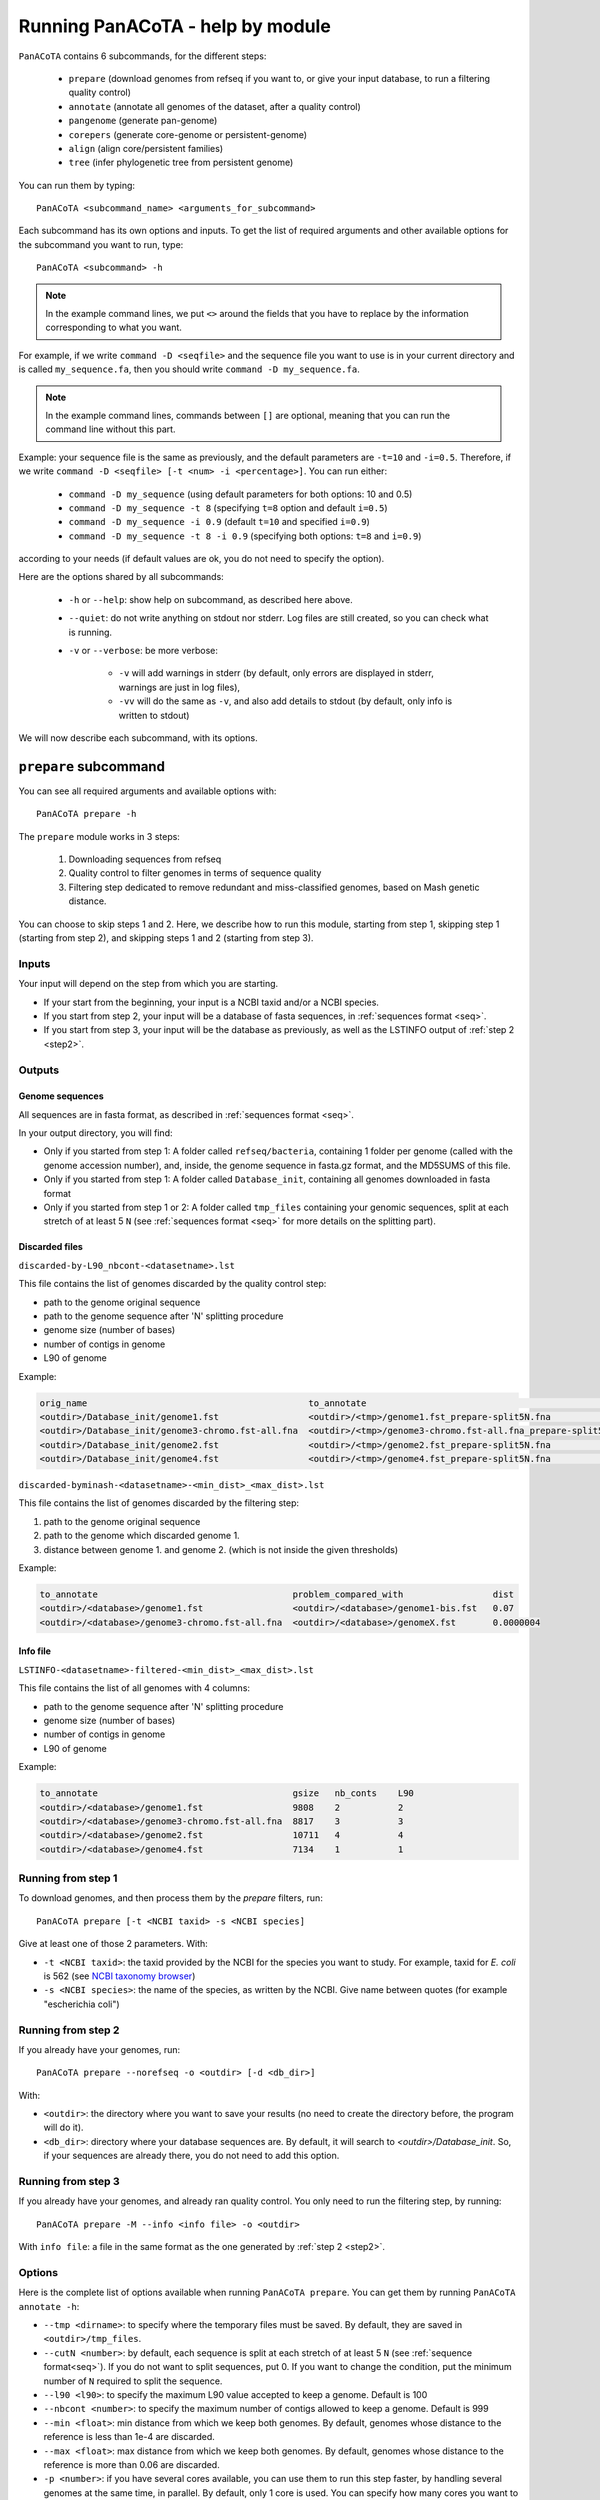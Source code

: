 =================================
Running PanACoTA - help by module
=================================

``PanACoTA`` contains 6 subcommands, for the different steps:

    - ``prepare`` (download genomes from refseq if you want to, or give your input database, to run a filtering quality control)
    - ``annotate`` (annotate all genomes of the dataset, after a quality control)
    - ``pangenome`` (generate pan-genome)
    - ``corepers`` (generate core-genome or persistent-genome)
    - ``align`` (align core/persistent families)
    - ``tree`` (infer phylogenetic tree from persistent genome)

You can run them by typing::

    PanACoTA <subcommand_name> <arguments_for_subcommand>

Each subcommand has its own options and inputs. To get the list of required arguments and other available options for the subcommand you want to run, type::

    PanACoTA <subcommand> -h


.. note:: In the example command lines, we put ``<>`` around the fields that you have to replace by the information corresponding to what you want. 

For example, if we write ``command -D <seqfile>`` and the sequence file you want to use is in your current directory and is called ``my_sequence.fa``, then you should write ``command -D my_sequence.fa``.

.. note:: In the example command lines, commands between ``[]`` are optional, meaning that you can run the command line without this part. 

Example: your sequence file is the same as previously, and the default parameters are ``-t=10`` and ``-i=0.5``. Therefore, if we write ``command -D <seqfile> [-t <num> -i <percentage>]``. You can run either:

    - ``command -D my_sequence`` (using default parameters for both options: 10 and 0.5) 
    - ``command -D my_sequence -t 8`` (specifying ``t=8`` option and default ``i=0.5``) 
    - ``command -D my_sequence -i 0.9`` (default ``t=10`` and specified ``i=0.9``)
    - ``command -D my_sequence -t 8 -i 0.9`` (specifying both options: ``t=8`` and ``i=0.9``)

according to your needs (if default values are ok, you do not need to specify the option).


Here are the options shared by all subcommands:

    - ``-h`` or ``--help``: show help on subcommand, as described here above.
    - ``--quiet``: do not write anything on stdout nor stderr. Log files are still created, so you can check what is running.
    - ``-v`` or ``--verbose``: be more verbose:

        + ``-v`` will add warnings in stderr (by default, only errors are displayed in stderr, warnings are just in log files),
        + ``-vv`` will do the same as ``-v``, and also add details to stdout (by default, only info is written to stdout)

We will now describe each subcommand, with its options.


``prepare`` subcommand
======================

You can see all required arguments and available options with::

    PanACoTA prepare -h

The ``prepare`` module works in 3 steps:

    1) Downloading sequences from refseq
    2) Quality control to filter genomes in terms of sequence quality
    3) Filtering step dedicated to remove redundant and miss-classified genomes, based on Mash genetic distance.

You can choose to skip steps 1 and 2. Here, we describe how to run this module, starting from step 1, skipping step 1 (starting from step 2), and skipping steps 1 and 2 (starting from step 3).

Inputs
------

Your input will depend on the step from which you are starting. 

- If your start from the beginning, your input is a NCBI taxid and/or a NCBI species.
- If you start from step 2, your input will be a database of fasta sequences, in :ref:`sequences format <seq>`.
- If you start from step 3, your input will be the database as previously, as well as the LSTINFO output of :ref:`step 2 <step2>`.


Outputs
-------

Genome sequences
^^^^^^^^^^^^^^^^
All sequences are in fasta format, as described in :ref:`sequences format <seq>`.

In your output directory, you will find:

- Only if you started from step 1: A folder called ``refseq/bacteria``, containing 1 folder per genome (called with the genome accession number), and, inside, the genome sequence in fasta.gz format, and the MD5SUMS of this file.
- Only if you started from step 1: A folder called ``Database_init``, containing all genomes downloaded in fasta format
- Only if you started from step 1 or 2: A folder called ``tmp_files`` containing your genomic sequences, split at each stretch of at least 5 ``N`` (see :ref:`sequences format <seq>` for more details on the splitting part).


Discarded files
^^^^^^^^^^^^^^^
``discarded-by-L90_nbcont-<datasetname>.lst``

This file contains the list of genomes discarded by the quality control step:

- path to the genome original sequence
- path to the genome sequence after 'N' splitting procedure
- genome size (number of bases)
- number of contigs in genome
- L90 of genome

Example:

.. code-block:: text

    orig_name                                          to_annotate                                                    gsize   nb_conts    L90
    <outdir>/Database_init/genome1.fst                 <outdir>/<tmp>/genome1.fst_prepare-split5N.fna                 9808    2           2  
    <outdir>/Database_init/genome3-chromo.fst-all.fna  <outdir>/<tmp>/genome3-chromo.fst-all.fna_prepare-split5N.fna  8817    3           3   
    <outdir>/Database_init/genome2.fst                 <outdir>/<tmp>/genome2.fst_prepare-split5N.fna                 10711   4           4
    <outdir>/Database_init/genome4.fst                 <outdir>/<tmp>/genome4.fst_prepare-split5N.fna                 7134    1           1


``discarded-byminash-<datasetname>-<min_dist>_<max_dist>.lst``

This file contains the list of genomes discarded by the filtering step:

1. path to the genome original sequence
2. path to the genome which discarded genome 1.
3. distance between genome 1. and genome 2. (which is not inside the given thresholds)

Example:

.. code-block:: text

    to_annotate                                     problem_compared_with                 dist
    <outdir>/<database>/genome1.fst                 <outdir>/<database>/genome1-bis.fst   0.07
    <outdir>/<database>/genome3-chromo.fst-all.fna  <outdir>/<database>/genomeX.fst       0.0000004

.. _step2:

Info file
^^^^^^^^^

``LSTINFO-<datasetname>-filtered-<min_dist>_<max_dist>.lst``

This file contains the list of all genomes with 4 columns:

- path to the genome sequence after 'N' splitting procedure
- genome size (number of bases)
- number of contigs in genome
- L90 of genome

Example:

.. code-block:: text

    to_annotate                                     gsize   nb_conts    L90
    <outdir>/<database>/genome1.fst                 9808    2           2
    <outdir>/<database>/genome3-chromo.fst-all.fna  8817    3           3
    <outdir>/<database>/genome2.fst                 10711   4           4
    <outdir>/<database>/genome4.fst                 7134    1           1


Running from step 1
-------------------

To download genomes, and then process them by the `prepare` filters, run::

    PanACoTA prepare [-t <NCBI taxid> -s <NCBI species]

Give at least one of those 2 parameters. With:

- ``-t <NCBI taxid>``: the taxid provided by the NCBI for the species you want to study. For example, taxid for *E. coli* is 562 (see `NCBI taxonomy browser <https://www.ncbi.nlm.nih.gov/Taxonomy/Browser/wwwtax.cgi?lvl=0&id=562>`_)
- ``-s <NCBI species>``: the name of the species, as written by the NCBI. Give name between quotes (for example "escherichia coli")

Running from step 2
-------------------

If you already have your genomes, run::

    PanACoTA prepare --norefseq -o <outdir> [-d <db_dir>]

With:

- ``<outdir>``: the directory where you want to save your results (no need to create the directory before, the program will do it). 
- ``<db_dir>``: directory where your database sequences are. By default, it will search to `<outdir>/Database_init`. So, if your sequences are already there, you do not need to add this option.


Running from step 3
-------------------

If you already have your genomes, and already ran quality control. You only need to run the filtering step, by running::

    PanACoTA prepare -M --info <info file> -o <outdir>

With ``info file``: a file in the same format as the one generated by :ref:`step 2 <step2>`.

Options
-------

Here is the complete list of options available when running ``PanACoTA prepare``. You can get them by running ``PanACoTA annotate -h``:

- ``--tmp <dirname>``:  to specify where the temporary files must be saved. By default, they are saved in ``<outdir>/tmp_files``.
- ``--cutN <number>``: by default, each sequence is split at each stretch of at least 5 ``N`` (see :ref:`sequence format<seq>`). If you do not want to split sequences, put 0. If you want to change the condition, put the minimum number of ``N`` required to split the sequence.
- ``--l90 <l90>``: to specify the maximum L90 value accepted to keep a genome. Default is 100
- ``--nbcont <number>``: to specify the maximum number of contigs allowed to keep a genome. Default is 999
- ``--min <float>``: min distance from which we keep both genomes. By default, genomes whose distance to the reference is less than 1e-4 are discarded.
- ``--max <float>``: max distance from which we keep both genomes. By default, genomes whose distance to the reference is more than 0.06 are discarded.
- ``-p <number>``: if you have several cores available, you can use them to run this step faster, by handling several genomes at the same time, in parallel. By default, only 1 core is used. You can specify how many cores you want to use, or put 0 to use all cores of your computer.


``annotate`` subcommand
=======================

You can see all required arguments and available options with::

    PanACoTA annotate -h

The input for annotation is a set of genomes, in (multi-)fasta format. All files to annotate must be in a same directory, referred after by ``<db_path>``. However, this directory can also contain other files/sequences, not used in this study. The program will only use the files specified in the ``<list_file>``, which is the main file you have to provide for this step.

Input file formats
------------------

.. _lfile:

'list_file'
^^^^^^^^^^^

The ``list_file`` is a text file with the following format:

    - 1 genome per line. If a genome is contained in several (multi-)fasta files, give all filenames, separated by a space.
    - after the filename(s), you can specify more information on the genome. If you want to do so, add ``::`` to separate the genome filename(s) and the informations. Possible informations are:

        - the species name. Usually, we use the 2 first letters of genus and 2 first letters of species (e.g. ESCO for Escherichia coli). But you can choose any name, as long as it contains 4 alpha-numeric characters (letters or/and numbers). If the species name is not given in the genome line, the program will use the one given by the ``-n <name>`` option when running the command. Specifying the species name at a genome line in the ``list_file`` is useful when you want to annotate several genomes from different species. If all your dataset corresponds to the same species, just provide its name with the ``-n <name>`` option!

        - the date. Separate the species name and the date by a ``.``. If no species name given, just put this dot after the ``::`` separating filenames and information. This date allows you to specify when the genome was sequenced/retrieved, with 4 digits (MMYY). This can be useful if some genomes have not been sequenced at the same time as others, and you want to keep this information for later analyses. If not given, the program will use:

            + the date given with ``--date <date>`` option if given by user
            + today's date if not given

Example:

.. code-block:: text

    genome1.fasta
    genome2-chromo1.fasta genome2-pl.fst
    g3.fa :: ESCO
    gen4-contigs.fst :: ESCO.0217
    genome.fasta genome-plasmids.fasta :: .0217

We have here a dataset with 5 genomes:

    - the 1st genome's sequence is in the file called ``genome1.fasta`` (it can be either a fasta or multi-fasta, according to the assembly status - complete/draft - of the genome). Its species name and date will be the default ones given to the program
    - the 2nd genome's sequence is in 2 files: for example, its chromosome is in ``genome2-chromo1.fasta``, and its plasmid is in ``genome2-pl.fst``. Again, each of those files can contain complete or draft sequences. As the previous genome, its species name and date will be the default ones.
    - the 3rd genome's sequence is in ``g3.fa``. Its species name will be ``ESCO``, while its date will be the default one.
    - the 4th genome's sequence is in ``gen4-contigs.fst``. Its species name will be ``ESCO``, and its date ``0217`` (February 2017).
    - the 5th genome's sequence is in ``genome.fasta`` and ``genome-plasmids.fasta``. Its species name will be the default one, and the date will be ``0217``.


.. _seq:

sequence files
^^^^^^^^^^^^^^

Sequence files must be in fasta or multi-fasta format. A complete genome with only 1 chromosome will hence contain only 1 fasta entry. For example::

    >genome1
    ACCTTAGAGCGCTCTCGCGCATAG

If a genome contains several replicons (either chromosome and plasmids, either a draft genome with several contigs), it contains 1 fasta entry per replicon. For example::

    >genome1-chromo-contig1
    ACCGAAGCGCGCGAGAGTGTGTGGGA...
    >genome1-chromo-contig2
    ACCGAGAGCGCGCGCGGGAGAGAGAGAGC...
    >genome1-chromo-contig3
    ACACGAGCAATATACAGCAGACAGCAGACATATACTCAGACGACAG...
    >genome1-plasmid
    ACAGACGACATAAGAGACGACACAAAAAACACAGAGTTTATGA...

With some softwares, the different contigs of a draft genome are all concatenated in a same fasta entry, and their sequences are separated by stretches of ``N``. For example::

    >genome_seq
    AACACACGATCTCGGCAGCGCANNNNNNNNNNNNNACAGCATNNNNTCGCGCCGACGNNACTATAACAGCAGACNNNNNNNNNNCACACCGGGTATCAGCAGCAGACGACGACGAACGAANNNNNNNNNNACACAGCACTATACGNACAGCA...

This genome is a draft with 4 contigs. By default, ``PanACoTA`` will split the sequences each time there is stretch of at least 5 ``N``, in order to have 1 replicon per fasta entry. For example, with the previous file in input, it will create a new multi-fasta file with::

    >genome_seq_cont1
    AACACACGATCTCGGCAGCGCA
    >genome_seq_cont2
    ACAGCATNNNNTCGCGCCGACGNNACTATAACAGCAGAC
    >genome_seq_cont3
    CACACCGGGTATCAGCAGCAGACGACGACGAACGAA
    >genome_seq_cont4
    ACACAGCACTATACGNACAGCA

Stretches of less than 5 ``N`` are kept, while the longer ones are removed, and the 2 parts form 2 different entries.

If you want to deactivate this feature, or choose another minimal number of ``N`` to split, you can specify it with the option ``--cutN <number>`` (0 to deactivate) while running the program (see :ref:`options <option>`).

.. _outform:

Output file formats
-------------------

The annotation step will create 4 result folders. Here is a description of their content.

.. _lstinfof:

'LSTINFO_<list_file>.lst' file
^^^^^^^^^^^^^^^^^^^^^^^^^^^^^^

This file contains the list of all genomes annotated, sorted by species, and, in each species, by increasing L90 and number of contigs, with 5 columns:

    - new name of genome (called 'gembase_name'), with format ``<name>.<date>.<strain>`` with:

        - ``name`` given in ``-n <name>`` or line in list_file
        - ``date`` given in ``--date <date>``, line in list_file or current date
        - ``strain`` is a number with 5 digits, identifying the different genomes of a same species.
        - for example: ``ESCO.0217.00002`` for the 2nd strain of Escherichia coli.
    - path to original genome sequence
    - path to the genome sequence after ‘N’ splitting procedure
    - genome size (number of bases)
    - number of contigs in genome
    - L90 of genome

Example:

.. code-block:: text

    gembase_name      orig_name                                   to_annotate                                                  gsize   nb_conts    L90
    ESCO.0817.00001   <path database>/genome1.fst                 <path_tmp>/genome1.fst_prokka-split5N.fna                    9808    2           2
    ESCO.1216.00002   <path database>/genome3-chromo.fst-all.fna  <path_tmp>/genome3-chromo.fst-all.fna_prokka-split5N.fna     8817    3           3
    GEN2.0817.00001   <path database>/genome2.fst                 <path_tmp>/genome2.fst_prokka-split5N.fna                    10711   4           4
    GEN4.1111.00001   <path database>/genome4.fst                 <path_tmp>/genome4.fst_prokka-split5N.fna                    7134    1           1

.. _lstf:

LSTINFO folder
^^^^^^^^^^^^^^

This folder contains 1 file per genome, called ``<genome_name>.lst``, containing 1 line per sequence annotated (gene, tRNA, rRNA etc.), with the following informations:

    - start position of sequence in the replicon
    - end position of sequence in the replicon
    - strand (D for direct, C for complement)
    - type of sequence (CDS, rRNA, CRISPR, etc.)
    - name of the sequence annotated. The name is ``<genome_name>.<contig><place>_<num>`` where:

        + ``<contig>`` is the contig number, with 4 digits
        + ``<place>`` is ``i`` when the sequence is inside its replicon, or ``b`` when it is at the border of its replicon (first and last sequence of each replicon)
        + ``<num>`` is the unique sequence number.
        + For example: ``ESCO.0217.00002.0001i_00005`` is a gene from the 2nd strain of *E. coli*, in contig 1 (not the first or last gene of this contig), and is the 5th sequence annotated in this genome.
    - gene name when applicable
    - more information on the sequence annotated (product, similar sequences in PFAM, etc.)

Example of a file which would be called ``ESCO.0417.00002.lst``:

.. code-block:: text

    34685   35866   C       CDS     ESCO.0417.00002.0001b_00001     thlA                | Acetyl-CoA acetyltransferase | 2.3.1.9 | similar to AA sequence:UniProtKB:P45359 | COG:COG4598
    37546   40215   D       tRNA    ESCO.0417.00002.0001i_00002     NA                  | tRNA-Met(cat) | NA | COORDINATES:profile:Aragorn:1.2 | NA
    45121   47569   D       CDS     ESCO.0417.00002.0001i_00003     NA                  | Prophage CP4-57 regulatory protein (AlpA) | NA | protein motif:Pfam:PF05930.6 | NA
    50124   52465   D       CDS     ESCO.0417.00002.0001b_00004     P22 coat protein 5  | P22 coat protein - gene protein 5 | NA | protein motif:Pfam:PF11651.2 | NA
    1       2600    C       tRNA    ESCO.0417.00002.0004b_00005     NA                  | tRNA-Gly(ccc) | NA | COORDINATES:profile:Aragorn:1.2 | NA
    3500    5000    D       CDS     ESCO.0417.00002.0004i_00006     NA                  | hypothetical protein | NA | NA | NA
    10000   10215   C       CRISPR  ESCO.0417.00002.0004b_CRISPR1   crispr              | crispr-array | NA | NA | NA
    4568    5896    D       CDS     ESCO.0417.00002.0006b_00007     NA                  | hypothetical protein | NA | NA | NA
    126     456     D       CDS     ESCO.0417.00002.0007b_00008     NA                  | hypothetical protein | NA | NA | NA

Proteins folder
^^^^^^^^^^^^^^^

This folder contains 1 file per genome, called ``<genome_name>.prt``. This file is a multi-fasta file, which contains amino-acid sequences, corresponding to all CDS annotated (only 'CDS' features found in the corresponding file in LSTINFO folder).

Headers are ``<genome_name>.<contig><place>_<num> size gene_name other_information`` with:

- ``<genome_name>.<contig><place>_<num>`` as previously described (LSTINFO folder)
- ``size`` is the protein size in nucleotides
- gene name when applicable (for example hisP)
- other information on the sequence annotated (product, similar sequences in PFAM, etc.)

Example, corresponding to first gene of LSTINFO example file:

.. code-block:: text

    >ESCO.0417.00002.0001b_00001 1182   thlA    | Acetyl-CoA acetyltransferase | 2.3.1.9 | similar to AA sequence:UniProtKB:P45359 | COG:COG4598

Genes folder
^^^^^^^^^^^^

This folder contains 1 file per genome, called ``<genome_name>.gen``. This file, in multi-fasta format, contains nucleic sequences, corresponding to all sequences annotated (found in corresponding file in LSTINFO folder).

Headers are the same as for the Protein folder files.

Replicons folder
^^^^^^^^^^^^^^^^

This folder contains 1 file per genome, called ``<genome_name>.fna``. It corresponds to the input file, containing all replicons of the genome, but with contigs renamed.

Headers are ``<replicon_name> <size>``, with size corresponding to the number of nucleotides in the sequence.

gff3 folder
^^^^^^^^^^^

This folder contains 1 file per genome, called ``<genome_name>.gff``. It is a file in gff3 format, with fields as described `here <http://www.ensembl.org/info/website/upload/gff3.html>`_, and with the following header format. It does not contain the nucleotide sequences, which already are in the Replicons folder.

.. code-block:: text

    ##gff-version 3
    ##sequence-region <contig_name> <begin> <end>
    ##sequence-region <contig_name> <begin> <end>
    <lines for each feature of contig1>
    <lines for each feature of contig2>


.. _qco:

Quality Control only
--------------------

Before annotating all genomes, we advise to run once the program with the ``-Q`` option, to do the quality control, but not the annotation. In that case, for each line of the list_file, it will:

    - concatenate sequences in 1 file if several are given
    - split concatenated contigs into different entries (see :ref:`sequences format <seq>`)
    - calculate the genome characteristics:

        + L90: minimum number of contigs needed to cover at least 90% of the sequence
        + number of contigs
        + sequence length

With this information, you will be able to see which genomes should be removed from the study, because of their bad quality. Then, you can annotate only the genomes you keep for the study.

You can run this quality control with (order of arguments does not matter)::

    PanACoTA annotate -l <list_file> -d <dbpath> -r <res_path> -Q

with:

    - ``-l <list_file>`` your list file as described in :ref:`input formats<lfile>`.
    - ``-d <dbpath>`` the path to the folder containing all your fasta files listed in list_file.
    - ``-r <res_path>`` path to the directory where you want to put the results (no need to create the directory before, the program will do it).
    - ``-Q`` specify that you only want the quality control

This will create a folder ``<res_path>``, with the following files inside:

    - ``QC_L90-<list_file>.png``: histogram of the L90 values of all genomes
    - ``QC_nb-contigs-<list_file>.png``: histogram of number of contigs in all genomes
    - ``discarded-<list_file>.lst``: list of genomes that would be discarded if you keep the default limits (L90 :math:`\leq` 100 and #contigs :math:`\leq` 999).
    - ``info-genomes-<list_file>.lst``: file with information on each genome: size, number of contigs and L90.
    - ``tmp_files`` folder: containing your genomic sequences, split at each stretch of at least 5 ``N``.

.. _logf:

And log files:

    - ``PanACoTA-annotate_<list_file>.log``: log file. See information on what happened during the run: traceback of stdout.
    - ``PanACoTA-annotate_<list_file>.log.err``: log file but only with Warnings and errors. If it is empty, everything went well!
    - ``PanACoTA-annotate_<list_file>.log.details``: same as ``.log`` file, but with more detailed information (for example, while running annotation, you can have the time of start/end of annotation of each individual genome). This file can be quite big if you have a lot of genomes.

.. _annot:

QC and Annotation
-----------------

When you know the limits you want to use for the L90 and number of contigs, you can run the full annotation step, and not only the quality control. Use::

    PanACoTA annotate -l <list_file> -d <dbpath> -r <res_path> -n <name> [--l90 <num> --nbcont <num> --prodigal --small]

with:
    - same arguments as before
    - ``-n <name>`` the default species name to use, for lines of the list_file which do not contain this information. This name must contain 4 alpha-numeric characters.
    - ``--l90 <num>``: *optional*. If the default value (max L90 = 100) does not fit your data, choose your own maximum limit.
    - ``--nbcont <num>``: *optional*. If the default value (max nb_contigs = 999) does not fit your data, choose your own maximum limit.
    - ``--prodigal``: *optional*. Add this option if you only want syntactical annotation, given by prodigal, and not functional annotation which requires prokka and is slower.
    - ``--small``: *optional*. If you use Prodigal to annotate genomes, if you sequences are too small (less than 20000 characters), it cannot annotate them with the default options. Add this to use 'meta' procedure.

This command will run the same steps as described in quality control only, with additional steps:

    - Keeping only genomes with L90 lower than the limit and number of contigs lower than the limit
    - For each species, ordering the genomes by increasing L90 and number of contigs, and assigning them a strain number
    - annotating each genome with prokka/prodigal
    - formatting prokka/prodigal results to the 5 output folders (see :ref:`output formats <outform>`)

This will create a folder ``<res_path>``, with the following files inside:

    - same files as quality control only, except ``info-genomes-<list_file>.lst``.
    - ``LSTINFO_<list_file>.lst``: information on annotated genomes, as described :ref:`here<lstinfof>`
    - prokka result folders in your ``tmp_files`` directory
    - The 5 folders ``LSTINFO``, ``gff3``, ``Replicons``, ``Genes`` and ``Proteins`` as described in :ref:`output file formats<outform>`.

Annotation only
---------------

When you already have information on genome sequences, and just want to annotate those which are bellow the thresholds. Use::

    PanACoTA annotate --info <lstinfo file> -r <res_path> -n <name> [--prodigal --small]

with:
    - same arguments as before for -r and -n
    - ``--info <filename>``: name of your LSTINFO file containing information on your genomes, as described :ref:`here<lstinfof>`

.. _option:

Options
-------

Here is the complete list of options available when running ``PanACoTA annotate``. You can get them by running ``PanACoTA annotate -h``:

    - ``-Q``: run quality control only (see :ref:`QC only<qco>`)
    - ``--l90 <l90>``: *optional*. to specify the maximum L90 value accepted to keep a genome. Default is 100
    - ``--nbcont <number>``: *optional*. to specify the maximum number of contigs allowed to keep a genome. Default is 999
    - ``--cutn <number>``: *optional*. by default, each sequence is split at each stretch of at least 5 ``N`` (see :ref:`sequence format<seq>`). If you do not want to split sequences, put 0. If you want to change the condition, put the minimum number of ``N`` required to split the sequence.
    - ``--date <date>``: *optional*. date used to name the genome (in gembase_format, see :ref:`first column of LSTINFO_file<lstinfof>`). If not given, and no information is given on a line in the list_file, the current date will be used.
    - ``--tmp <tmpdir>``: *optional*. to specify where the temporary files must be saved. By default, they are saved in ``<res_path>/tmp_files``.
    - ``--annot_dir <annot_dir>``: *optional*. to specify where the prokka/prodigal output folders must be saved. By default, they are saved in the same directory as ``<tmpdir>``. This can be useful if you want to run this step on a dataset for which some genomes are already annotated. For those genomes, it will use the already annotated results found in ``<annot_dir>`` to run the formatting steps, and it will only annotate the genomes not found.
    - ``-F`` or ``--force``: *optional*. Force run: Add this option if you want to run prokka/prodigal and formatting steps for all genomes even if their result folder (for prokka/prodigal step) or files (for format step) already exist: override existing results. Without this option, if there already are results in the given result folder, the program stops. If there are no results, but prokka/prodigal folder already exists, prokka/prodigal won't run again, and the formating step will use the already existing folder if correct, or skip the genome if there are problems in prokka folder.
    - ``--threads <number>``: *optional*. if you have several cores available, you can use them to run this step faster, by handling several genomes at the same time, in parallel. By default, only 1 core is used. You can specify how many cores you want to use, or put 0 to use all cores of your computer.
    - ``--prodigal``: *optional*. Add this option if you only want syntactical annotation, given by prodigal, and not functional annotation which requires prokka and is slower.
    - ``--small``: *optional*. If you use Prodigal to annotate genomes, if you sequences are too small (less than 20000 characters), it cannot annotate them with the default options. Add this to use 'meta' procedure.


``pangenome`` subcommand
========================

You can see all required arguments and available options with::

    PanACoTA pangenome -h

To construct a pangenome, you need to specify **which genomes** you want to include in the dataset. Each of these genomes must have a unique file, called ``<genome_name>.prt``, containing all **amino-acid sequences of its CDS**. Those ``.prt`` files must all be in **a same directory**, referenced here after by ``<dbdir>``. As for the annotation step, this folder can contain other files, but only the ones given in the list_file will be taken into account.

Input file formats
------------------

.. _listfpan:

list_file
^^^^^^^^^

The list_file contains the names of all the genomes (1 per line) you want to include in your pangenome, without extension. Indeed, it will then use the files called ``<genome_name_given>.prt``, in the given directory ``<dbdir>``. You can use a file with multiple columns (like the LSTINFO file generated by annotate step), but only the first column will be taken into account. If you use the file generated by annotate step, you can keep it as it is (its header will be recognized). If you create your own file, do not put any header line.

Here is an example of a valid list_file:

.. code-block:: text

    gembase_name      orig_name     gsize   nb_conts    L90
    ESCO.0217.00001
    ESCO.0217.00002   genome5.fa    562123  5           2
    ESCO.0217.00003   genome1.fst
    ESCO.0217.00004

All other information than the genome names in the first columns will be ignored. This file is valid as long as the ``dbdir`` contains at least the following files:

.. code-block:: bash

    ESCO.0217.00001.prt
    ESCO.0217.00002.prt
    ESCO.0217.00003.prt
    ESCO.0217.00004.prt

.. _protname:

protein files
^^^^^^^^^^^^^

Each genome in your list_file corresponds to a protein file in ``dbdir``. This protein file is in multi-fasta format, 
and the headers must follow this format: 
``<genome-name_without_space_nor_dot>_<numeric_chars>``. 
For example ``my-genome-1_00056`` or ``my_genome_1_00056`` are valid protein headers. 

.. warning:: All proteins of a genome must have the same ``<genome-name_without_space_nor_dot>``. Otherwise, they won't be considered in the same genome, which will produce errors in your core or persistent genome!

Ideally, you should follow the 'gembase_format', ``<name>.<date>.<strain_num>.<contig><place>_<num>`` 
(as it is described in :ref:`LSTINFO folder format <lstf>`, field "name of the sequence annotated"), 
where the genome name, shared by all proteins of the genome.

If your protein files were generated by ``PanACoTA annotate``, they are already in this format!

Those fields will be used to sort genes inside pangenome families. They are sorted by species ``<genome-name_without_space_nor_dot>`` 
(if you do a pangenome containing different species), 
strain number ``<strain_num>`` (inside a same species), and protein number ``<num>`` (inside a same strain). If you do not use gembase format,
families will only be sorted by protein number (the ``<numeric_chars>`` part).


Output file formats
-------------------

.. _panfile:

pangenome file
^^^^^^^^^^^^^^

The pangenome file contains 1 line per family. The first column is the family number, and others are all family members. For example:

.. code-block:: text

    1 ESCO.0217.00001.i0001_00002 ESCO.0217.00002.b0001_00001 ESCO.0217.00002.i0001_00002 ESCO.1216.00003.i0002_00005
    2 ESCO.0217.00001.b0001_00001
    3 ESCO.1216.00005.i0001_00004 ESCO.0317.00007.b0002_00003
    4 ESCO.1216.00006.i0001_00004 ESCO.1216.00006.i0001_00035 ESCO.1216.00006.i0001_00049

This fictive pangenome contains 4 families. Family 1 contains 4 proteins, family 2 contains 1 protein, family 3 contains 2 proteins and family 4 contains 3 proteins.

.. _quali:

Qualitative matrix
^^^^^^^^^^^^^^^^^^

You will also find a qualitative matrix corresponding to your pangenome. 
Its columns correspond to the different families, and its lines to the different genomes. 
In each cell, there is a 1 if the genome has a member in the family, or 0 if not. 
For example, the qualitative matrix corresponding to the pangenome example just above is:

.. code-block:: text

    fam_num           1     2     3     4    
    ESCO.0217.00001   1     1     0     0
    ESCO.0217.00002   1     0     0     0
    ESCO.1216.00003   1     0     0     0
    ESCO.1216.00005   0     0     1     0
    ESCO/1216.00006   0     0     0     1
    ESCO.0317.00007   0     0     1     0

This file can be used as an input to do GWAS analysis with `treeWAS <https://github.com/caitiecollins/treeWAS>`_.

.. _quanti:

Quantitative matrix
^^^^^^^^^^^^^^^^^^^

You will also find a quantitative matrix. As for the qualitative matrix, columns correspond to the different families, 
and lines to the different genomes. But here, each cell contains the number of members from the given genome in the given family. 
Here is the quantitative matrix corresponding to the pangenome example above:

.. code-block:: text

    fam_num           1     2     3     4    
    ESCO.0217.00001   1     1     0     0
    ESCO.0217.00002   2     0     0     0
    ESCO.1216.00003   1     0     0     0
    ESCO.1216.00005   0     0     1     0
    ESCO/1216.00006   0     0     0     3
    ESCO.0317.00007   0     0     1     0

.. _sum:

Summary file
^^^^^^^^^^^^

Finally, you will also find a summary file, containing useful information on each family of your pangenome. The different columns correspond to:

    - ``num_fam``: family number, as in the 3 other files
    - ``nb_members``: total number of members in the family
    - ``sum_quanti``: sum of corresponding quantitative matrix line (equal to ``nb_members``)
    - ``sum_quali``: sum of corresponding qualitative matrix line (equal to the number of different genomes in the family)
    - ``nb_0``: number of missing genomes in the family
    - ``nb_mono``: number of genomes having exactly 1 member in the family
    - ``nb_multi``: number of genomes having more than 1 member in the family
    - ``sum_0_mono_multi``: total number of genomes in the dataset (should be same for all lines!)
    - ``max_multi``: maximum number of members from the same genome in this family

For example, here is the summary file corresponding to the pangenome example above:

.. code-block:: text

    num_fam nb_members sum_quanti sum_quali nb_0 nb_mono nb_multi sum_0_mono_multi max_multi
    1       4          4          3         3    2       1        6                2
    2       1          1          1         5    1       0        6                1
    3       2          2          2         4    2       0        6                1
    4       3          3          1         5    0       1        6                3


Do pangenome
------------

To do a pangenome, run the following command::

    PanACoTA pangenome -l <list_file> -n <dataset_name> -d <path/to/dbdir> -o <path/to/outdir> -i <min_id>

with:

    - ``-l <list_file>``: the file containing the list of genomes to include in the pangenome, as described in :ref:`input formats<listfpan>`
    - ``n <dataset_name>``: name you want to give to your dataset for which you are generating a pangenome. For example, ESCO200 if you are doing a pangenome of 200 *E. coli* strains
    - ``-d <path/to/dbdir>``: path to the ``<dbdir>``, containing all ``.prt`` files.
    - ``-o <path/to/outdir>``: path to the directory where you want to put the pangenome results (and temporary files)
    - ``-i <min_id>``: minimum percentage of identity required to put 2 proteins in the same family. When doing a pangenome at the species level, we commonly use a threshold of 80% of identity.


This will create (if not already existing) your ``outdir``, and, after execution, this directory will contain your pangenome file, 
as well as other useful files. If you did not specify a pangenome filename (``-f`` option), the default pangenome name will be 
``Pangenome-<dataset_name>.All.prt-clust-<min_id>-mode<mode_num_given>_<current_date_and_time>.tsv.lst``:

    - ``<pangenome_file or default>``: your pangenome file, which format is described :ref:`here above<panfile>`
    - ``<pangenome_file or default>.quali.txt``: :ref:`qualitative matrix<quali>`
    - ``<pangenome_file or default>.quanti.txt``: :ref:`quantitative matrix<quanti>`
    - ``<pangenome_file or default>.summary.txt``: :ref:`summary file<sum>`


It will also contain other files and directories, that could help you if you need to investigate the results (see :ref:`options<optpan>` for the meaning of parameters between ``<>`` not described in the main command line):

    - ``tmp_<dataset_name>.All.prt-mode<mode_num_given>_<current_date_and_time>`` folder, containing all temporary files used by MMseqs2 to cluster your proteins.
    - ``<dataset_name>.All.prt-msDB*``: 5 files (``*`` being nothing, ``.index``, ``.lookup``, ``_h``, ``_h.index``) corresponding to the protein databank, in the format used by MMseqs2.
    - ``<dataset_name>.All.prt-clust-<min_id>-mode<mode_num_given>_<current_date_and_time>*``: 3 files (``*`` being nothing, ``.index``, ``.tsv``) generated by MMseqs2 corresponding to the clustering of your proteins
    - ``PanACoTA-pangenome_<dataset_name>.log*``: the 3 log files as in the annotate subcommand (.log, .log.details, .log.err). See their description :ref:`here<logf>`
    - ``mmseq_<dataset_name>.All.prt_<min_id>-mode<mode_num_given>_<current_date_and_time>.log``: MMseqs2 log file.
    - ``Pangenome-<dataset_name>.All.prt-clust-<min_id>-mode<mode_num_given>_<current_date_and_time>.tsv.lst.bin`` is a binary file of the pangenome in PanACoTA format. This file is only used by the program to do calculations faster the next time it needs this information (to generate Core or Persistent genome for example).

In your ``outdir`` folder (or where you specified if you used the ``-s`` option), you should have a new file, ``<dataset_name>.All.prt``, containing all proteins of all your genomes.

.. _optpan:

Options
-------

You can also specify other options with:

    - ``-c <num>``: You can choose the clustering mode: 0 for 'set cover' (greedy algorithm), 1 for 'single-linkage' (or connected component algorithm), 2 for 'CD-Hit' (greedy algorithm used by CD-Hit). Default is 'single-linkage' (1). See `MMseqs2 user guide <https://github.com/soedinglab/mmseqs2/wiki#clustering-sequence-database-using-mmseqs-cluster>`_ for more information on those 3 algorithms.
    - ``-s <path/to/spedir>``: the first step of 'pangenome' subcommand will be to concatenate all proteins of all genomes included in your list_file into a single protein databank. By default, this databank is saved in ``dbdir``, the same directory as the protein files for each genome, and is called ``<dataset_name>.All.prt``. With this option, you can specify another directory to save this databank.
    - ``-f <path/to/outfile>``: by default, your pangenome will be called ``<path/to/outdir>/Pangenome-<dataset_name>.All.prt-clust-<min_id>-mode<mode_num_given>_<current_date_and_time>.tsv.lst``. With this option, you can give another path and name for the pangenome file.
    - ``--threads <num>``: add this option if you want to run the pangenome step on several cores. By default, it runs only on 1 core. Put 0 if you want to use all your computer cores, or specify a given number of cores to use.


``corepers`` subcommand
=======================

You can see all required arguments and available options with::

    PanACoTA corepers -h

As core and persistent genomes are inferred from the pangenome, the only file required to generate a core or persistent genome is the pangenome of your dataset, in the format described in :ref:`pangenome part<panfile>`.

Input file format
-----------------

Your pangenome file must be in the same format as :ref:`described here<panfile>`, and the protein names must follow the format described :ref:`here<protname>`.


Output file format
------------------

Your persistent genome file has the same format as the pangenome file. The family numbers in the first column correspond to pangenome family numbers.

.. _docorepers:

Do corepers
-----------


To do a coregenome, run the following command::

    PanACoTA corepers -p <pangenome_file>

If you want to do a persistent genome, use the following options to specify what you want:

    - ``-t <tol>``:  min % of genomes (between 0 and 1) having exactly 1 member in a family to consider the family as persistent. Default value is 1, and 100% of genomes required corresponds to the coregenome (so no need to put this option if you want a coregenome)
    - ``-X``: the ``-t`` parameter defines how many genomes must have exactly 1 member in the family to consider it as persistent. By default, all genomes present in a family must have exactly 1 member. You can put this option to get a ``mixed persistent genome``, meaning that a family is considered as persistent if at least ``tol%`` of the genomes have exactly 1 member, and other genomes have either 0 either several members. This is useful to add the families where, in some genomes, 1 protein has been split in several parts, because of sequencing or assembly error(s).
    - ``-M``: *not compatible with -X*. You can put this option if you want to allow several member in any genome of a family. With this option, ``-t`` now defines the minimum percentage of genomes having at least 1 member in a family to consider it as persistent.
    - ``-F``: When you specify the ``-t <tol>`` option, with a number lower than 1, you can add this option to use floor('tol'*N) as a minimum number of genomes instead of ceil('tol'*N) which is the default behavior.

You can also specify your core/persistent genome file path and name with ``-o <path/to/outdir``. By default, it will be saved in the same directory as your pangenome, and be called ``PersGenome_<pangenome>_<tol>[-multi][-mixed].lst``, where:

    - ``<pangenome>`` is your given pangenome filename
    - ``<tol>`` is the number between 0 and 1 used in ``-t`` option (1 if not given)
    - ``-multi`` will be added if you put the ``-M`` option
    - ``-mixed`` will be added if you put the ``-X`` option

In your pangenome folder (or where you specified if you used the ``-o`` option), you will find your persistent genome file.


``align`` subcommand
====================

You can see all required arguments and available options with::

    PanACoTA align -h

In order to align your persistent families, you need to provide your persistent genome file (as generated by PanACoTA corepers), and the list of genome names included in the dataset.

Input file formats
------------------

Persistent genome
^^^^^^^^^^^^^^^^^

Your persistent genome file is in the same format as the :ref:`pangenome file<panfile>`.

.. _lfilealign:

list_file
^^^^^^^^^

Your list_file contains the names of all genomes used to generate the persistent genome, 1 genome name per line, without extension. 'align' subcommand will then use the files in ``Proteins`` folder, called ``<genome_name_given>.prt`` and those in ``Genes`` folder, called ``<genome_name_given>.gen`` to do the alignments. ``Proteins`` and ``Genes`` folders are in your given ``<dbdir>``. You can use a file with multiple columns (like the LSTINFO file generated by 'annotate' subcommand), but only the first column will be taken into account. If you use the file generated by annotate step, you can keep it as it is (its header will be recognized). If you create your own file, do not put any header line.

Here is an example of a valid list_file:

.. code-block:: text

    gembase_name      orig_name     gsize   nb_conts    L90
    ESCO.0217.00001
    ESCO.0217.00002   genome5.fa    562123  5           2
    ESCO.0217.00003   genome1.fst
    ESCO.0217.00004

All other information than the genome names in the first columns will be ignored. This file is valid as long as the given ``<dbdir>`` contains:

    - a ``Genes`` folder, containing at list the following files: ``ESCO.0217.00001.gen``, ``ESCO.0217.00002.gen``, ``ESCO.0217.00003.gen`` and ``ESCO.0217.00004.gen``.
    - a ``Proteins`` folder, containing at list the following files: ``ESCO.0217.00001.prt``, ``ESCO.0217.00002.prt``, ``ESCO.0217.00003.prt`` and ``ESCO.0217.00004.prt``.

Those folders and files are automatically created by the 'annotate' subcommand, in the given ``<outdir>``.

.. _outalign:

Output files
------------

The main output file is the file containing your final alignment. You will find it in your ``<outdir>``, in a folder called ``Phylo-<dataset_name>``. This file is in fasta format, with 1 entry per genome given in list_file. The sequence corresponds to the concatenation of all persitent proteins of the genome, each aligned against its own family. Hereafter, we describe how this file is generated.

For example, if we have 4 genomes, and 3 persistent families, like in this persistent genome file:

.. code-block:: text

    1 ESCO.0217.00001.i0001_00002 ESCO.1216.00002.b0001_00001 ESCO.0217.00003.i0001_00002 ESCO.0217.00004.i0001_00006
    2 ESCO.0217.00001.b0001_00001 ESCO.1216.00002.i0001_00010 ESCO.0217.00004.i0001_00016
    3 ESCO.0217.00001.i0001_00015 ESCO.1216.00002.i0001_00006 ESCO.0217.00003.i0001_00100 ESCO.0217.00004.i0001_00050 ESCO.0217.00004.i0001_00051

The 4 genomes are ``ESCO.0217.00001``, ``ESCO.1216.00002``, ``ESCO.0217.00003`` and ``ESCO.0217.00004``. Family 1 is a core family: each genome is present in 1 copy. Family 2 is a persistent family, as genome ``ESCO.0217.00003`` is missing. In family 3, all genomes are present, but genome ``ESCO.0217.00004`` has 2 members.

.. note:: We here give examples of step by step alignment files. These are fictive alignments, not based on any real sequence! They are just here to show the formats, and how we deal with missing genomes.

Alignment of family 1 would be like:

.. code-block:: text

    >ESCO.0217.00001.i0001_00002
    MSTLLYLHGFNSSPRSAKACQLKNWL--RHPHVEMIVPQLPPYPADAA
    ELLESLVLEHGGAPLGLVGSSLGGYYATWLSQCAAAPAVVVN
    >ESCO.1216.00002.b0001_00001
    MSTLLYLHGFNSSPRSAKA-------AERHPHVEMIVPQLPPYPADAA
    ELLESLVLEHGGAPLGLVGSSLGGYYATWLSQCFMLPAVVVN
    >ESCO.0217.00003.i0001_00002
    MSTLLYL----------KACQLKNWLAERHPHVEMIVPQLPPYPADAA
    ELLESLVLEHGGAPLGLVGSSLGGYYATWLSQCF---AVVVN
    >ESCO.0217.00004.i0001_00006
    MSTLLYLHGFNSSPRSAKACQLK-WLAERHPHVEMIVPQLPPYPADAA
    ELLESLVLEHGGAPLGLVGSSLLLYYATWLSQCFMLPAVVVN

Alignment of family 2 would be similar, but with only 3 proteins. Alignment of family 3 would also be similar, but ignoring the genome having 2 members: we only align proteins ``ESCO.0217.00001.i0001_00015``, ``ESCO.1216.00002.i0001_00006`` and ``ESCO.0217.00003.i0001_00100``.

We then backtranslate protein alignments to nucleotide alignments, using the files in the ``Genes`` repository. Then, we add the missing genomes as a stretch of ``-`` with same size as other sequences, so that each family alignment contains all genome entries. For example, for family 3:

.. code-block:: text

    >ESCO.0217.00001.i0001_00015
    AAATCCCCGAGGACACACATTTAT--ACACAGCAGGACACACACAATT
    AACCCCGGGGGGGACACACAATTTTTTACACAGGGGCCAACTATACAG
    AACCGGGTGAC
    >ESCO.1216.00002.i0001_00006
    AAATCCCCGAGGACACACATTTATTTACACAGCAGGACACACACAATT
    AACCCCGGGGGGGAC---------TTTACACAGGGGCCAACTATACAG
    AACCGGGTGAC
    >ESCO.0217.00003.i0001_00100
    AAATCCCCGAGGACACACATTTATTTACACAGCAGCACACACACAATT
    AACCCCGGGGGG-ACACACAATTTTTTACACACGGGCCAACTATACAG
    AACCGGGTGAC
    >ESCO.0217.00004
    ------------------------------------------------
    ------------------------------------------------
    -----------

Then, we concatenate all family alignment files, and group the alignments by genome, to obtain the final alignment file, which looks like:

.. code-block:: text

    >ESCO.0217.00001
    AAATCCCCGAGGACACACATTTAT--ACACAGCAGGACACACACAATT
    AACCCCGGGGGGGACACACAATTTTTTACACAGGGGCCAACTATACAG
    AACCGGGTGACAAATCCCCGAGGACACACATTTAT--ACACAGCAGGA
    CACACACAATTAACCCCGGGGGGGACACACAATTTTTTACACAGGGGC
    CAACTATACAGAACCGGGTGACAAATCCCCGAGGACACACATTTAT--
    ACACAGCAGGACACACACAATTAACCCCGGGGGGGACACACAATTTTT
    TACACAGGGGCCAACTATACAGAACCGGGTGAC
    >ESCO.1216.00002
    AAATCCCCGAGGACACACATTTATTTACACAGCAGGACACACACAATT
    AACCCCGGGGGGGAC---------TTTACACAGGGGCCAACTATACAG
    AACCGGGTGACAAATCCCCGAGGACACACATTTATTTACACAGCAGGA
    CACACACAATTAACCCCGGGGGGGAC---------TTTACACAGGGGC
    CAACTATACAGAACCGGGTGACAAATCCCCGAGGACACACATTTATTT
    ACACAGCAGGACACACACAATTAACCCCGGGGGGGAC---------TT
    TACACAGGGGCCAACTATACAGAACCGGGTGAC
    >ESCO.0217.00003
    AAATCCCCGAGGACACACATTTATTTACACAGCAGCACACACACAATT
    AACCCCGGGGGG-ACACACAATTTTTTACACACGGGCCAACTATACAG
    AACCGGGTGAC-------------------------------------
    ------------------------------------------------
    ----------------------AAATCCCCGAGGACACACATTTATTT
    ACACAGCAGCACACACACAATTAACCCCGGGGGG-ACACACAATTTTT
    TACACACGGGCCAACTATACAGAACCGGGTGAC
    >ESCO.0217.00004
    AAATCCCCGAGG-------TTTATTTACACAGCAGCACACACACAATT
    AACCCCGGGGGG-ACACACAA------ACACACGGGCCAACTATACAG
    AACCGGGTGACAAATCCCCGAGG-------TTTATTTACACAGCAGCA
    CACACACAATTAACCCCGGGGGG-ACACACAA------ACACACGGGC
    CAACTATACAGAACCGGGTGAC--------------------------
    ------------------------------------------------
    ---------------------------------

.. _doalign:

Align
-----

To do the alignment of all proteins of your persistent genome, run::

    PanACoTA align -c <pers_genome> -l <list_file> -n <dataset_name> -d <dbdir> -o <resdir>

with:

    - ``-c <pers_genome>``: persistent genome file whose families must be aligned
    - ``-l <list_file>``: list of all genomes, as described :ref:`here<lfilealign>`
    - ``-n <dataset_name>``: name of the dataset to align. For example, you can put ESCO200-0.9-mixed for the alignment of the mixed persistent genome of 200 *E. coli* strains, where mixed persistent genome was generated such that there are at least 90% of the genomes in each family.
    - ``-d <dbdir>``: directory containing the ``Proteins`` and ``Genes`` folders, with files corresponding to :ref:`list_file<lfilealign>`
    - ``-o <resdir>``: directory where you want to have the temporary and result files

Add ``--threads <num>`` to parallelize the alignments. Put 0 to use all cores of your computer.

In your ``<resdir>`` directory, you will find:

    - ``PanACoTA-align_<dataset_name>.log*``: the 3 log files as in the :ref:`other steps<logf>`.
    - a folder ``List-<dataset_name>``: contains, for each genome, the list of persistent proteins (that must be extracted to align them).
    - a folder ``Align-<dataset_name>``: contains:

        + for each family:

            + ``<dataset_name>-current.<fam_num>.gen`` with all genes extracted
            + ``<dataset_name>-current.<fam_num>.prt`` with all proteins extracted
            + ``<dataset_name>-current.<fam_num>.miss.lst`` with the list of genomes not present in the family
        + ``<dataset_name>-complete.cat.aln`` concatenation of all family alignments

    - a folder ``Phylo-<dataset_name>``: contains ``<dataset_name>.grp.aln``, the alignment of all families grouped by genome, as described in :ref:`output files section<outalign>`. This is the file you will need to infer a phylogenetic tree.

``tree`` subcommand
===================

You can see all required arguments and available options with::

    PanACoTA tree -h

To infer a phylogenetic tree, you need to provide an alignment file, in fasta format. Each fasta entry will be a leaf of the phylogenetic tree.

Output files
------------

The output tree files are in Newick format. Here is an example of a phylogenetic tree file::

    ((C:0.0034,(A:0.005,B:0.006):0.003):0.0065,(D:0.002,E:0.0009):0.005);

Corresponding to this phylogenetic tree:

.. figure:: images/tree.jpg
    :align: center
    :width: 20%


.. _dotree:

Do tree
-------

By default, 'tree' subcommand will use `IQtree <http://www.iqtree.org/>`_ software to infer the phylogenetic tree. 
To infer the tree from your alignment file, run:

.. code-block:: bash

    PanACoTA tree -a <align_file>

However, we also provide the possibility to use `FastTree <http://www.microbesonline.org/fasttree/#Install>`_, `FastME <https://academic.oup.com/mbe/article/32/10/2798/1212138/FastME-2-0-A-Comprehensive-Accurate-and-Fast>`_ or `Quicktree <https://www.ncbi.nlm.nih.gov/pubmed/12424131>`_. For that, add the option ``-s <soft>`` with ``fastme`` or ``quicktree`` in ``<soft>``.


See ``PanACoTA tree -h`` to have an overview of all options available.

IQtree options
^^^^^^^^^^^^^^

If you use IQtree (default one), you can use the following options:

    - ``-o <outdir>``: by default, the output files (tree, logs) will be in the current directory. Add this option if you want to save them somewhere else.
    - ``-m <model>`` or ``--model <model>``: Choose your DNA substitution model. Default is GTR (Generalized Time Reversible). You can choose between: HKY, JC, F81, K2P, K3P, K81uf, TNef, TIM, TIMef, TVM, TVMef, SYM, GTR.
    - ``-b <num>`` or ``--boot <num>``: indicate how many bootstraps you want to compute. By default, no bootstrap is calculated
    - ``-B``: Add this option if you want to write all bootstrap pseudo-trees
    - ``--threads <num>``: Indicate how many threads you want to use. By default, it uses only 1 thread. Put 0 if you want to use all your computer cores
    - ``--mem <num>``: Specify maximal RAM usage in GB | MB.
    - ``-fast``: use -fast option of IQtree

In your ``outdir``, you will find, together with the :ref:`regular PanACoTA log files<logf>`:

- ``<align_file>.iqtree_tree.log``, the logfile of IQtree
- ``<align_file>.iqtree_tree.treefile``, the tree in Newick format
- Other files starting by ``<align_file>.iqtree_tree``, generated by IQtree


FastTree options
^^^^^^^^^^^^^^^^
To use FastTree with default options, run::

    PanACoTA tree -a <align_file> -s fasttree

You can also specify the following options:

    - ``-b <num>`` or ``--boot <num>``: indicate how many bootstraps you want to compute. By default, no bootstrap is calculated
    - ``-o <outfile>``: by default, the output tree file will be called ``<align_file>.fasttree_tree.nwk``. You can give a custom output name with this option
    - ``--threads <num>``: Indicate how many threads you want to use. By default, it uses only 1 thread. Put 0 if you want to use all your computer cores
    - ``-m <model>`` or ``--model <model>``: Choose your DNA substitution model. Default is GTR. You can choose between: ``GTR`` (Generalized Time Reversible) and ``JC`` (Jukes-Cantor)

In your ``<outdir>`` directory, you will find your treefile, called ``<align_file>.fasttree_tree.nwk``


FastME options
^^^^^^^^^^^^^^

To use fastme with default options, run::

    PanACoTA tree -a <align_file> -s fastme

You can also specify the following options:

    - ``-b <num>`` or ``--boot <num>``: indicate how many bootstraps you want to compute. By default, no bootstrap is calculated
    - ``-B``: Add this option if you want to write all bootstrap pseudo-trees
    - ``-o <outfile>``: by default, the output tree file will be called ``<align_file>.fastme_tree.nwk``. You can give a custom output name with this option
    - ``--threads <num>``: Indicate how many threads you want to use. By default, it uses only 1 thread. Put 0 if you want to use all your computer cores
    - ``-m <model>`` or ``--model <model>``: Choose your DNA substitution model. Default is TN93. You can choose between: ``p-distance`` (or ``p``), ``RY symmetric`` (or ``Y``), ``RY`` (or ``R``), ``JC69`` (or ``J``), ``K2P`` (or ``K``), ``F81`` (or ``1``), ``F84`` (or ``4``), ``TN93`` (or ``T``) and ``LogDet`` (or ``L``)

In your ``<outdir>`` directory, you will find:

    - ``<align_file>.phylip``: alignment converted in Phylip-relaxed format, the input of FastME
    - ``<align_file>.phylip.fastme.log``: logfile of FastME, with information on running steps
    - ``<align_file>.phylip.fastme_dist-mat.txt``: distance matrix of all given genomes
    - ``<align_file>.phylip.fastme_tree.nwk``: the final tree inferred in Newick format
    - ``PanACoTA-tree-fastme.log*``: the 3 log files as in the :ref:`other steps<logf>`

Quicktree options
^^^^^^^^^^^^^^^^^

To use Quicktree with default options, run::

    PanACoTA tree -a <align_file> -s quicktree

You can also specify the following options:

    - ``-b <num>`` or ``--boot <num>``: indicate how many bootstraps you want to compute. By default, no bootstrap is calculated.
    - ``-o <outfile>``: by default, the output tree file will be called ``<align_file>.quicktree_tree.nwk``. You can give a custom output name with this option.

In your ``<outdir>`` directory, you will find:

    - ``<align_file>.stockholm``: alignment converted in Stockholm format, the input of Quicktree
    - ``<align_file>.stockholm.quicktree.log``: logfile of quicktree, empty if no error occurred
    - ``<align_file>.stockholm.quicktree_tree.nwk``: the final tree inferred in Newick format
    - ``PanACoTA-tree-quicktree.log*``: the 3 log files as in the :ref:`other steps<logf>`
